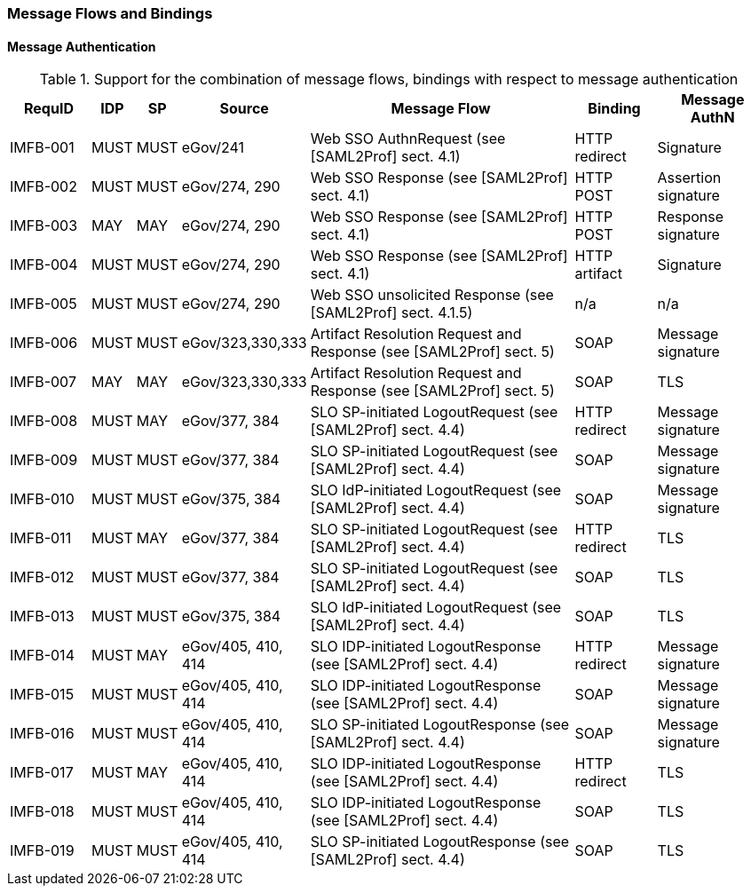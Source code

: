 === Message Flows and Bindings
==== Message Authentication


.Support for the combination of message flows, bindings with respect to message authentication
[width="100%", cols="7,2,2,3,25,7,10", options="header"]

|====================
| RequID   | IDP  | SP   | Source             | Message Flow                   | Binding       | Message AuthN      
| IMFB-001 | MUST | MUST | eGov/241           | Web SSO AuthnRequest (see [SAML2Prof] sect. 4.1) | HTTP redirect | Signature          
| IMFB-002 | MUST | MUST | eGov/274, 290      | Web SSO Response (see [SAML2Prof] sect. 4.1) | HTTP POST     | Assertion signature
| IMFB-003 | MAY  | MAY  | eGov/274, 290      | Web SSO Response (see [SAML2Prof] sect. 4.1) | HTTP POST     | Response signature 
| IMFB-004 | MUST | MUST | eGov/274, 290      | Web SSO Response (see [SAML2Prof] sect. 4.1) | HTTP artifact | Signature          
| IMFB-005 | MUST | MUST | eGov/274, 290      | Web SSO unsolicited Response (see [SAML2Prof] sect. 4.1.5) | n/a           | n/a  
| IMFB-006 | MUST | MUST | eGov/323,330,333   | Artifact Resolution Request and Response (see [SAML2Prof] sect. 5) | SOAP          | Message signature  
| IMFB-007 | MAY  | MAY  | eGov/323,330,333   | Artifact Resolution Request and Response (see [SAML2Prof] sect. 5) | SOAP          | TLS                
| IMFB-008 | MUST | MAY  | eGov/377, 384      | SLO SP-initiated LogoutRequest (see [SAML2Prof] sect. 4.4) | HTTP redirect | Message signature  
| IMFB-009 | MUST | MUST | eGov/377, 384      | SLO SP-initiated LogoutRequest (see [SAML2Prof] sect. 4.4) | SOAP          | Message signature  
| IMFB-010 | MUST | MUST | eGov/375, 384      | SLO IdP-initiated LogoutRequest (see [SAML2Prof] sect. 4.4) | SOAP          | Message signature  
| IMFB-011 | MUST | MAY  | eGov/377, 384      | SLO SP-initiated LogoutRequest (see [SAML2Prof] sect. 4.4) | HTTP redirect | TLS                
| IMFB-012 | MUST | MUST | eGov/377, 384      | SLO SP-initiated LogoutRequest (see [SAML2Prof] sect. 4.4) | SOAP          | TLS                
| IMFB-013 | MUST | MUST | eGov/375, 384      | SLO IdP-initiated LogoutRequest (see [SAML2Prof] sect. 4.4) | SOAP          | TLS                
| IMFB-014 | MUST | MAY  | eGov/405, 410, 414 | SLO IDP-initiated LogoutResponse (see [SAML2Prof] sect. 4.4) | HTTP redirect | Message signature  
| IMFB-015 | MUST | MUST | eGov/405, 410, 414 | SLO IDP-initiated LogoutResponse (see [SAML2Prof] sect. 4.4) | SOAP          | Message signature  
| IMFB-016 | MUST | MUST | eGov/405, 410, 414 | SLO SP-initiated LogoutResponse (see [SAML2Prof] sect. 4.4) | SOAP          | Message signature  
| IMFB-017 | MUST | MAY  | eGov/405, 410, 414 | SLO IDP-initiated LogoutResponse (see [SAML2Prof] sect. 4.4) | HTTP redirect | TLS                
| IMFB-018 | MUST | MUST | eGov/405, 410, 414 | SLO IDP-initiated LogoutResponse (see [SAML2Prof] sect. 4.4) | SOAP          | TLS                
| IMFB-019 | MUST | MUST | eGov/405, 410, 414 | SLO SP-initiated LogoutResponse (see [SAML2Prof] sect. 4.4) | SOAP          | TLS                
|====================
